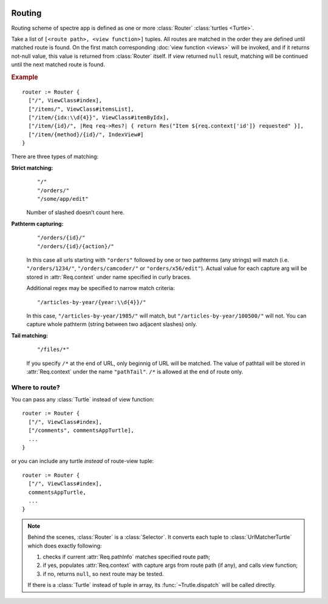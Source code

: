 .. image:: _images/routing.png
   :class: article_cover cover_routing

=========
 Routing
=========

Routing scheme of spectre app is defined as one or more :class:`Router` :class:`turtles <Turtle>`.

.. class:: Router

   Take a list of ``[<route path>, <view function>]`` tuples. All routes are matched in the order they are defined until matched route is found. On the first match corresponding :doc:`view function <views>` will be invoked, and if it returns not-null value, this value is returned from :class:`Router` itself. If view returned ``null`` result, matching will be continued until the next matched route is found.

   .. rubric:: Example

   ::

       router := Router {
         ["/", ViewClass#index],
         ["/items/", ViewClass#itemsList],
         ["/item/{idx:\\d{4}}", ViewClass#itemByIdx],
         ["/item/{id}/", |Req req->Res?| { return Res("Item ${req.context['id']} requested" }],
         ["/item/{method}/{id}/", IndexView#]    
       }

There are three types of matching:

**Strict matching:**
  ::

    "/"
    "/orders/"
    "/some/app/edit"

  Number of slashed doesn’t count here.

**Pathterm capturing:**
  ::

    "/orders/{id}/"
    "/orders/{id}/{action}/"

  In this case all urls starting with ``"orders"`` followed by one or two pathterms (any strings) will match (i.e. ``"/orders/1234/"``, ``"/orders/camcoder/"`` or ``"orders/x56/edit"``). Actual value for each capture arg will be stored in :attr:`Req.context` under name specified in curly braces.

  Additional regex may be specified to narrow match criteria::

    "/articles-by-year/{year:\\d{4}}/"

  In this case, ``"/articles-by-year/1985/"`` will match, but ``"/articles-by-year/100500/"`` will not. You can capture whole pathterm (string between two adjacent slashes) only.

**Tail matching:**
  ::

    "/files/*"

  If you specify ``/*`` at the end of URL, only beginnig of URL will be matched. The value of pathtail will be stored in :attr:`Req.context` under the name ``"pathTail"``. ``/*`` is allowed at the end of route only.

Where to route?
---------------

You can pass any :class:`Turtle` instead of view function::

  router := Router {
    ["/", ViewClass#index],
    ["/comments", commentsAppTurtle],
    ...
  }

or you can include any turtle *instead* of route-view tuple::

  router := Router {
    ["/", ViewClass#index],
    commentsAppTurtle,
    ...
  }

.. note::

	Behind the scenes, :class:`Router` is a :class:`Selector`. It converts each tuple to :class:`UrlMatcherTurtle` which does exactly following:

	1. checks if current :attr:`Req.pathInfo` matches specified route path;
	2. if yes, populates :attr:`Req.context` with capture args from route path (if any), and calls view function;
	3. if no, returns ``null``, so next route may be tested.
	
	If there is a :class:`Turtle` instead of tuple in array, its :func:`~Trutle.dispatch` will be called directly.
